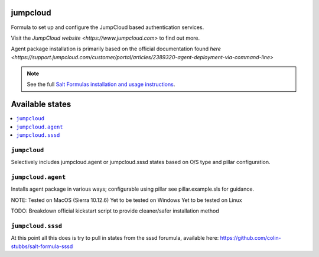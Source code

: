 jumpcloud
====

Formula to set up and configure the JumpCloud based authentication services.

Visit the `JumpCloud website <https://www.jumpcloud.com>` to find out more.

Agent package installation is primarily based on the official documentation found `here <https://support.jumpcloud.com/customer/portal/articles/2389320-agent-deployment-via-command-line>`

.. note::

    See the full `Salt Formulas installation and usage instructions
    <http://docs.saltstack.com/topics/development/conventions/formulas.html>`_.

Available states
================

.. contents::
    :local:

``jumpcloud``
-------

Selectively includes jumpcloud.agent or jumpcloud.sssd states based on O/S type and pillar configuration.

``jumpcloud.agent``
-------

Installs agent package in various ways; configurable using pillar see pillar.example.sls for guidance.

NOTE:
Tested on MacOS (Sierra 10.12.6)
Yet to be tested on Windows
Yet to be tested on Linux

TODO:
Breakdown official kickstart script to provide cleaner/safer installation method

``jumpcloud.sssd``
-------

At this point all this does is try to pull in states from the sssd forumula,
available here: https://github.com/colin-stubbs/salt-formula-sssd
